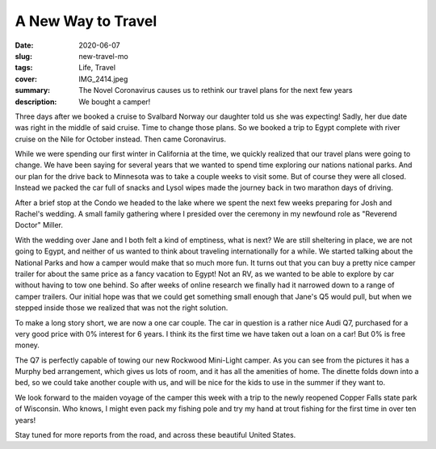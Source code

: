 A New Way to Travel
===================

:date: 2020-06-07
:slug: new-travel-mo
:tags: Life, Travel
:cover: IMG_2414.jpeg
:summary: The Novel Coronavirus causes us to rethink our travel plans for the next few  years
:description: We bought a camper!

Three days after we booked a cruise to Svalbard Norway our daughter told us she was expecting!  Sadly, her due date was right in the middle of said cruise.  Time to change those plans.  So we booked a trip to Egypt complete with river cruise on the Nile for October instead.  Then came Coronavirus.

While we were spending our first winter in California at the time, we quickly realized that our travel plans were going to change.  We have been saying for several years that we wanted to spend time exploring our nations national parks.  And our plan for the drive back to Minnesota was to take a couple weeks to visit some.  But of course they were all closed.  Instead we packed the car full of snacks and Lysol wipes made the journey back in two marathon days of driving.

.. image-grid::

    {static}/Camping/Covid/IMG_2292.png
    {static}/Camping/Covid/IMG_2297.png

    {static}/Camping/Covid/IMG_2299.png
    {static}/Camping/Covid/IMG_2334.png

    {static}/Camping/Covid/IMG_2336.png
    {static}/Camping/Covid/IMG_2339.png

    {static}/Camping/Covid/IMG_2345.png
    {static}/Camping/Covid/IMG_2347.png ..

After a brief stop at the Condo we headed to the lake where we spent the next few weeks preparing for Josh and Rachel's wedding.  A small family gathering where I presided over the ceremony in my newfound role as "Reverend Doctor" Miller.

.. image:: {attach}/Camping/wedding.jpg

With the wedding over Jane and I both felt a kind of emptiness, what is next?  We are still sheltering in place, we are not going to Egypt, and neither of us wanted to think about traveling internationally for a while.  We started talking about the National Parks and how a camper would make that so much more fun. It turns out that you can buy a pretty nice camper trailer for about the same price as a fancy vacation to Egypt!  Not an RV, as we wanted to be able to explore by car without having to tow one behind. So after weeks of online research we finally had it narrowed down to a range of camper trailers.  Our initial hope was that we could get something small enough that Jane's Q5 would pull, but when we stepped inside those we realized that was not the right solution.

To make a long story short, we are now a one car couple.  The car in question is a rather nice Audi Q7, purchased for a very good price with 0% interest for 6 years.  I think its the first time we have taken out a loan on a car!  But 0% is free money.

The Q7 is perfectly capable of towing our new Rockwood Mini-Light camper.  As you can see from the pictures it has a Murphy bed arrangement, which gives us lots of room, and it has all the amenities of home.  The dinette folds down into a bed, so we could take another couple with us, and will be nice for the kids to use in the summer if they want to.

.. image-grid::

    {static}/Camping/IMG_2416.jpeg
    {static}/Camping/IMG_2414.jpeg

    {static}/Camping/IMG_2412.png
    {static}/Camping/IMG_2415.png

We look forward to the maiden voyage of the camper this week with a trip to the newly reopened Copper Falls state park of Wisconsin.  Who knows, I might even pack my fishing pole and try my hand at trout fishing for the first time in over ten years!

Stay tuned for more reports from the road, and across these beautiful United States.
